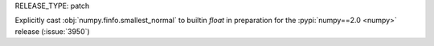RELEASE_TYPE: patch

Explicitly cast :obj:`numpy.finfo.smallest_normal` to builtin `float` in
preparation for the :pypi:`numpy==2.0 <numpy>` release (:issue:`3950`)
